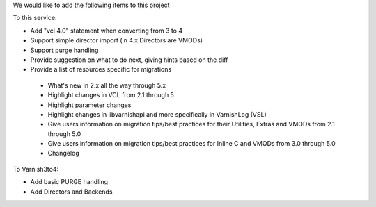 We would like to add the following items to this project

To this service:

- Add "vcl 4.0" statement when converting from 3 to 4
-	Support simple director import (in 4.x Directors are VMODs)
- Support purge handling
- Provide suggestion on what to do next, giving hints based on the diff
- Provide a list of resources specific for migrations
 - What's new in 2.x all the way through 5.x
 - Highlight changes in VCL from 2.1 through 5
 - Highlight parameter changes
 - Highlight changes in libvarnishapi and more specifically in VarnishLog (VSL)
 - Give users information on migration tips/best practices for their Utilities, Extras and VMODs from 2.1 through 5.0
 - Give users information on migration tips/best practices for Inline C and VMODs from 3.0 through 5.0
 - Changelog

To Varnish3to4:

- Add basic PURGE handling
- Add Directors and Backends
